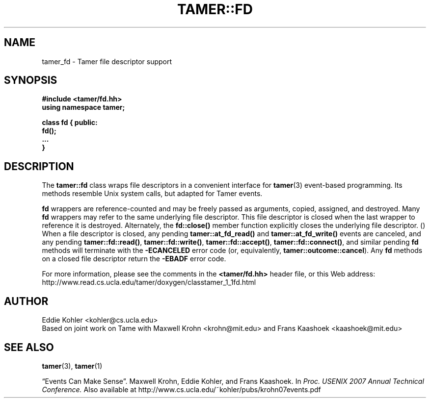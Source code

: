 .TH TAMER::FD 3 2007-06-05 Tamer "Tamer Manual"
.ds E \-\-\-
.if t .ds E \(em
.de M
.BR "\\$1" "(\\$2)\\$3"
..
.SH NAME
tamer_fd \- Tamer file descriptor support
.SH SYNOPSIS
.nf
.B #include <tamer/fd.hh>
.B using namespace tamer;
.sp
\fBclass fd { public:
    fd();
    \&...
}
.fi
.SH DESCRIPTION
The
.B tamer::fd
class wraps file descriptors in a convenient interface for
.M tamer 3
event-based programming.  Its methods resemble Unix system calls, but
adapted for Tamer events.
.LP
.B fd
wrappers are reference-counted and may be freely passed as arguments,
copied, assigned, and destroyed.  Many 
.B fd
wrappers may refer to the same underlying file descriptor.  This file
descriptor is closed when the last wrapper to reference it is destroyed.
Alternately, the 
.B fd::close() 
member function explicitly closes the underlying file descriptor.
.M
When a file descriptor is closed, any pending 
.B tamer::at_fd_read() 
and
.B tamer::at_fd_write() 
events are canceled, and any pending 
.BR tamer::fd::read() , 
.BR tamer::fd::write() ,
.BR tamer::fd::accept() ,
.BR tamer::fd::connect() ,
and similar pending 
.B fd
methods will terminate with the
.B \-ECANCELED 
error code (or, equivalently,
.BR tamer::outcome::cancel ). 
Any 
.B fd
methods on a closed file descriptor return the
.B \-EBADF
error code.
.LP
For more information, please see the comments in the
.B <tamer/fd.hh>
header file, or this Web address:
.nf
http://www.read.cs.ucla.edu/tamer/doxygen/classtamer_1_1fd.html
'
.SH AUTHOR
Eddie Kohler <kohler@cs.ucla.edu>
.br
Based on joint work on Tame with Maxwell Krohn <krohn@mit.edu> and Frans
Kaashoek <kaashoek@mit.edu>
'
.SH "SEE ALSO"
.M tamer 3 ,
.M tamer 1
.LP
\*(lqEvents Can Make Sense\*(rq.  Maxwell Krohn, Eddie Kohler, and Frans
Kaashoek.  In
.I Proc. USENIX 2007 Annual Technical Conference.
Also available at
http://www.cs.ucla.edu/~kohler/pubs/krohn07events.pdf
